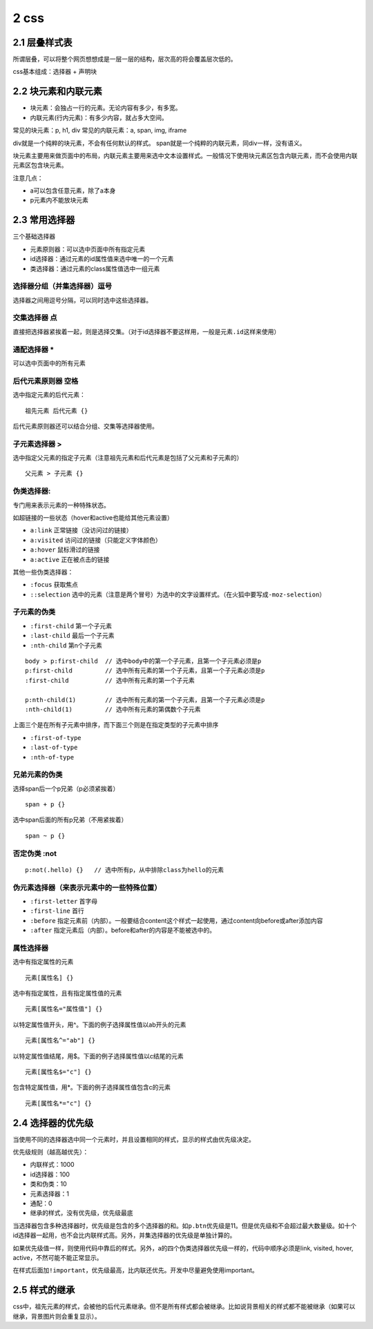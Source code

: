 2 css
=====

2.1 层叠样式表
--------------

所谓层叠，可以将整个网页想想成是一层一层的结构，层次高的将会覆盖层次低的。

css基本组成：选择器 + 声明块

2.2 块元素和内联元素
--------------------

-  块元素：会独占一行的元素。无论内容有多少，有多宽。
-  内联元素(行内元素)：有多少内容，就占多大空间。

常见的块元素：p, h1, div 常见的内联元素：a, span, img, iframe

div就是一个纯粹的块元素，不会有任何默认的样式。
span就是一个纯粹的内联元素，同div一样，没有语义。

块元素主要用来做页面中的布局，内联元素主要用来选中文本设置样式。一般情况下使用块元素区包含内联元素，而不会使用内联元素区包含块元素。

注意几点：

-  a可以包含任意元素，除了a本身
-  p元素内不能放块元素

2.3 常用选择器
--------------

三个基础选择器

-  元素原则器：可以选中页面中所有指定元素
-  id选择器：通过元素的id属性值来选中唯一的一个元素
-  类选择器：通过元素的class属性值选中一组元素

选择器分组（并集选择器）逗号
''''''''''''''''''''''''''''

选择器之间用逗号分隔，可以同时选中这些选择器。

交集选择器 点
'''''''''''''

直接把选择器紧挨着一起，则是选择交集。（对于id选择器不要这样用，一般是\ ``元素.id``\ 这样来使用）

通配选择器 \*
'''''''''''''

可以选中页面中的所有元素

后代元素原则器 空格
'''''''''''''''''''

选中指定元素的后代元素：

::

   祖先元素 后代元素 {}

后代元素原则器还可以结合分组、交集等选择器使用。

子元素选择器 >
''''''''''''''

选中指定父元素的指定子元素（注意祖先元素和后代元素是包括了父元素和子元素的）

::

   父元素 > 子元素 {}

伪类选择器:
'''''''''''

专门用来表示元素的一种特殊状态。

如超链接的一些状态（hover和active也能给其他元素设置）

-  ``a:link`` 正常链接（没访问过的链接）
-  ``a:visited`` 访问过的链接（只能定义字体颜色）
-  ``a:hover`` 鼠标滑过的链接
-  ``a:active`` 正在被点击的链接

其他一些伪类选择器：

-  ``:focus`` 获取焦点
-  ``::selection``
   选中的元素（注意是两个冒号）为选中的文字设置样式。（在火狐中要写成\ ``-moz-selection``\ ）

子元素的伪类
''''''''''''

-  ``:first-child`` 第一个子元素
-  ``:last-child`` 最后一个子元素
-  ``:nth-child`` 第n个子元素

::

   body > p:first-child  // 选中body中的第一个子元素，且第一个子元素必须是p
   p:first-child         // 选中所有元素的第一个子元素，且第一个子元素必须是p
   :first-child          // 选中所有元素的第一个子元素

   p:nth-child(1)        // 选中所有元素的第一个子元素，且第一个子元素必须是p
   :nth-child(1)         // 选中所有元素的第偶数个子元素

上面三个是在所有子元素中排序，而下面三个则是在指定类型的子元素中排序

-  ``:first-of-type``
-  ``:last-of-type``
-  ``:nth-of-type``

兄弟元素的伪类
''''''''''''''

选择span后一个p兄弟（p必须紧挨着）

::

   span + p {}

选中span后面的所有p兄弟（不用紧挨着）

::

   span ~ p {}

否定伪类 :not
'''''''''''''

::

   p:not(.hello) {}   // 选中所有p，从中排除class为hello的元素

伪元素选择器（来表示元素中的一些特殊位置）
''''''''''''''''''''''''''''''''''''''''''

-  ``:first-letter`` 首字母
-  ``:first-line`` 首行
-  ``:before``
   指定元素前（内部）。一般要结合content这个样式一起使用，通过content向before或after添加内容
-  ``:after`` 指定元素后（内部）。before和after的内容是不能被选中的。

属性选择器
''''''''''

选中有指定属性的元素

::

   元素[属性名] {}

选中有指定属性，且有指定属性值的元素

::

   元素[属性名="属性值"] {}

以特定属性值开头，用^。下面的例子选择属性值以ab开头的元素

::

   元素[属性名^="ab"] {}

以特定属性值结尾，用$。下面的例子选择属性值以c结尾的元素

::

   元素[属性名$="c"] {}

包含特定属性值，用*。下面的例子选择属性值包含c的元素

::

   元素[属性名*="c"] {}

2.4 选择器的优先级
------------------

当使用不同的选择器选中同一个元素时，并且设置相同的样式，显示的样式由优先级决定。

优先级规则（越高越优先）：

-  内联样式：1000
-  id选择器：100
-  类和伪类：10
-  元素选择器：1
-  通配：0
-  继承的样式，没有优先级，优先级最底

当选择器包含多种选择器时，优先级是包含的多个选择器的和。如\ ``p.btn``\ 优先级是11。但是优先级和不会超过最大数量级。如十个id选择器一起用，也不会比内联样式高。另外，并集选择器的优先级是单独计算的。

如果优先级值一样，则使用代码中靠后的样式。另外，a的四个伪类选择器优先级一样的，代码中顺序必须是link,
visited, hover, active，不然可能不能正常显示。

在样式后面加\ ``!important``\ ，优先级最高，比内联还优先。开发中尽量避免使用important。

2.5 样式的继承
--------------

css中，祖先元素的样式，会被他的后代元素继承。但不是所有样式都会被继承。比如说背景相关的样式都不能被继承（如果可以继承，背景图片则会重复显示）。
